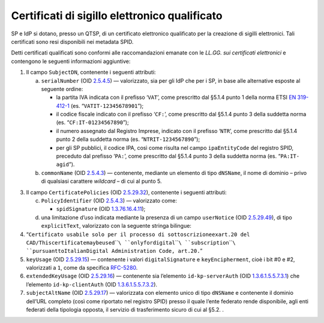 Certificati di sigillo elettronico qualificato
==============================================

SP e IdP si dotano, presso un QTSP, di un certificato elettronico
qualificato per la creazione di sigilli elettronici. Tali certificati
sono resi disponibili nei metadata SPID.

Detti certificati qualificati sono conformi alle raccomandazioni emanate
con le *LL.GG. sui certificati elettronici* e contengono le seguenti
informazioni aggiuntive:

1. Il campo ``SubjectDN``, contenente i seguenti attributi:

   a. ``serialNumber`` (OID
      `2.5.4.5 <http://http/oid-info.com/get/2.5.4.5>`__) — valorizzato,
      sia per gli IdP che per i SP, in base alle alternative esposte al
      seguente ordine:

      -  la partita IVA indicata con il prefisso ‘\ ``VAT``\ ’, come
         prescritto dal §5.1.4 punto 1 della norma ETSI `EN
         319-\ 412-1 <http://www.etsi.org/deliver/etsi_en/319400_319499/31941201/01.01.01_60/en_31941201v010101p.pdf>`__
         (es. “\ ``VATIT-1234567890``\ ``1``\ ”);

      -  il codice fiscale indicato con il prefisso ‘\ ``CF:``\ ’, come
         prescritto dal §5.1.4 punto 3 della suddetta norma (es.
         “\ ``CF:``\ ``IT-``\ ``01``\ ``234567890``\ ”);

      -  il numero assegnato dal Registro Imprese, indicato con il
         prefisso ‘\ ``NTR``\ ’, come prescritto dal §5.1.4 punto 2
         della suddetta norma (es.
         “\ ``NTR``\ ``IT-``\ ``1``\ ``234567890``\ ”);

      -  per gli SP pubblici, il codice IPA, così come risulta nel campo
         ``ipaEntityCode`` del registro SPID, preceduto dal prefisso
         ‘\ ``PA:``\ ’, come prescritto dal §5.1.4 punto 3 della
         suddetta norma (es. “\ ``PA:IT-``\ ``agid``\ ”).

   b. ``commonName`` (OID
      `2.5.4.3 <http://http/oid-info.com/get/2.5.4.3>`__) — contenente,
      mediante un elemento di tipo ``dNSName``, il nome di dominio –
      privo di qualsiasi carattere *wildcard* – di cui al punto 5.

3. Il campo ``CertificatePolicies`` (OID
   `2.5.29.32 <http://http/oid-info.com/get/2.5.29.32>`__), contenente i
   seguenti attributi:

   c. ``PolicyIdentifier`` (OID
      `2.5.4.3 <http://http/oid-info.com/get/2.5.4.3>`__) — valorizzato
      come:

      -  ``spidSignature`` (OID
         `1.3.76.16.4.11 <http://http/oid-info.com/get/1.3.76.16.4.11>`__);

   d. una limitazione d’uso indicata mediante la presenza di un campo
      ``userNotice`` (OID
      `2.5.29.49 <http://http/oid-info.com/get/2.5.29.49>`__), di tipo
      ``explicitText``, valorizzato con la seguente stringa bilingue:

4. “\ ``Certificato usabile solo per il processo di sottoscrizione``\ ``ex``\ ``art.20 del CAD/``\ ``This``\ ``certificate``\ ``may``\ ``be``\ ``used``\ ````\ ``only``\ ``for``\ ``digital``\ ````\ ``subscription``\ ````\ ``pursuant``\ ``to``\ ``Italian``\ ``Digital Administration Code, art.20.``\ ”

5. ``keyUsage`` (OID
   `2.5.29.15 <http://http/oid-info.com/get/2.5.29.15>`__) — contenente
   i valori ``digitalSignature`` e ``keyEncipherment``, cioè i bit #0 e
   #2, valorizzati a ``1``, come da specifica
   `RFC-5280 <https://tools.ietf.org/html/rfc5280>`__.

6. ``extendedKeyUsage`` (OID
   `2.5.29.16 <http://http/oid-info.com/get/2.5.29.16>`__) — contenente
   sia l’elemento ``id-``\ ``kp``\ ``-``\ ``serverAuth`` (OID
   `1.3.6.1.5.5.7.3.1 <http://http/oid-info.com/get/1.3.6.1.5.5.7.3.1>`__)
   che l’elemento ``id-``\ ``kp``\ ``-``\ ``clientAuth`` (OID
   `1.3.6.1.5.5.7.3.2 <http://http/oid-info.com/get/1.3.6.1.5.5.7.3.2>`__).

7. ``subjectAltName`` (OID
   `2.5.29.17 <http://http/oid-info.com/get/2.5.29.17>`__) — valorizzata
   con elemento unico di tipo ``dNSName`` e contenente il dominio
   dell’URL completo (così come riportato nel registro SPID) presso il
   quale l’ente federato rende disponibile, agli enti federati della
   tipologia opposta, il servizio di trasferimento sicuro di cui al
   §5.2. .
